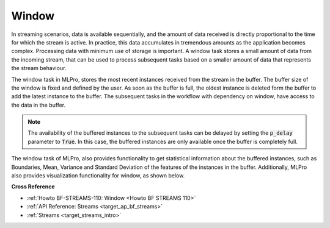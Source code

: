 .. _target_bf_streams_tasks_window:
Window
======

In streaming scenarios, data is available sequentially, and the amount of data received is directly proportional to
the time for which the stream is active. In practice, this data accumulates in tremendous amounts as the application
becomes complex. Processing data with minimum use of storage is important. A window task stores a small amount of
data from the incoming stream, that can be used to process subsequent tasks based on a smaller amount of data that
represents the stream behaviour.


.. image::
    images/window.png
    :width: 800 px


The window task in MLPro, stores the most recent instances received from the stream in the buffer. The buffer size
of the window is fixed and defined by the user. As soon as the buffer is full, the oldest instance is deleted form
the buffer to add the latest instance to the buffer. The subsequent tasks in the workflow with dependency on window,
have access to the data in the buffer.

.. note::
    The availability of the buffered instances to the subsequent tasks can be delayed by setting the :code:`p_delay` parameter to :code:`True`. In this case, the buffered instances are only available once the buffer is completely full.


The window task of MLPro, also provides functionality to get statistical information about the buffered instances,
such as Boundaries, Mean, Variance and Standard Deviation of the features of the instances in the buffer.
Additionally, MLPro also provides visualization functionality for window, as shown below.



**Cross Reference**

- :ref:`Howto BF-STREAMS-110: Window <Howto BF STREAMS 110>`
- :ref:`API Reference: Streams <target_ap_bf_streams>`
- :ref:`Streams <target_streams_intro>`


